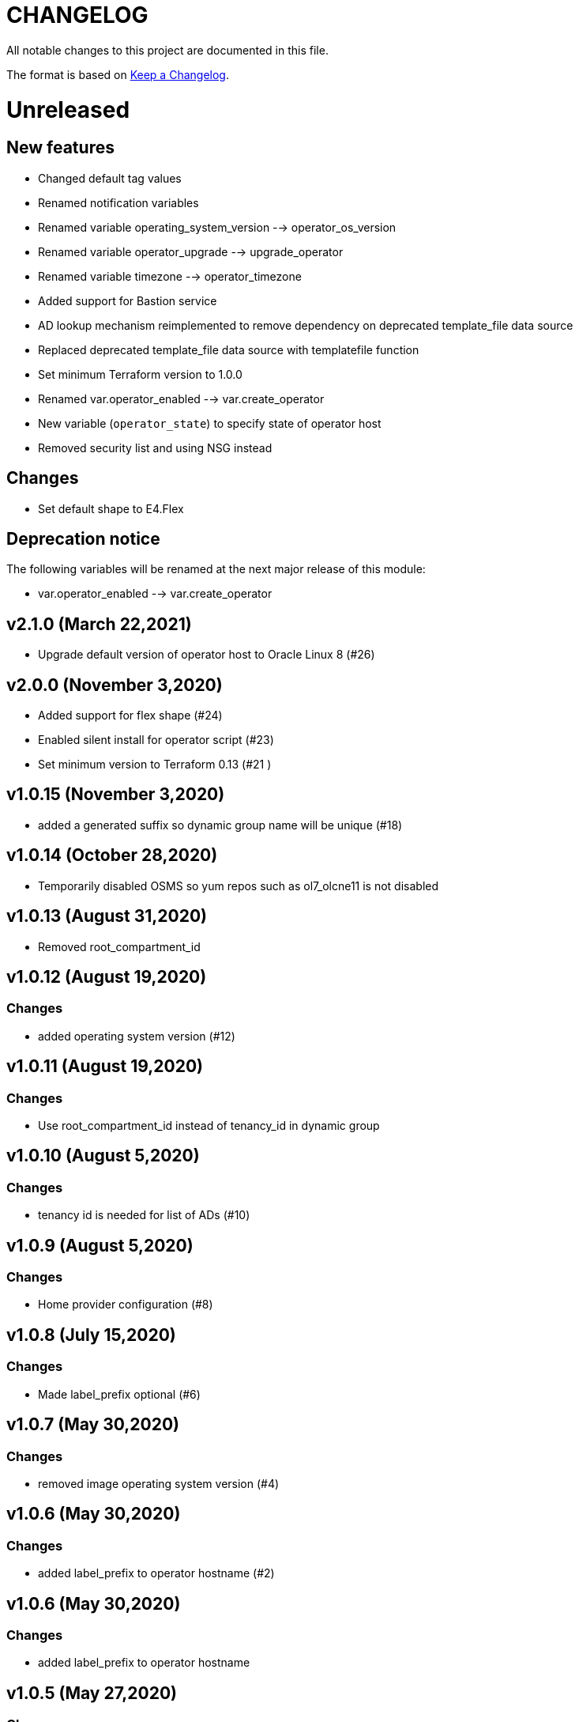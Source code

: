= CHANGELOG
:idprefix:
:idseparator: *

:uri-changelog: http://keepachangelog.com/
All notable changes to this project are documented in this file.

The format is based on {uri-changelog}[Keep a Changelog].

= Unreleased

== New features
* Changed default tag values
* Renamed notification variables
* Renamed variable operating_system_version --> operator_os_version
* Renamed variable operator_upgrade --> upgrade_operator
* Renamed variable timezone --> operator_timezone
* Added support for Bastion service
* AD lookup mechanism reimplemented to remove dependency on deprecated template_file data source
* Replaced deprecated template_file data source with templatefile function
* Set minimum Terraform version to 1.0.0
* Renamed var.operator_enabled --> var.create_operator
* New variable (`operator_state`) to specify state of operator host
* Removed security list and using NSG instead

== Changes
* Set default shape to E4.Flex

== Deprecation notice

The following variables will be renamed at the next major release of this module:

* var.operator_enabled --> var.create_operator

== v2.1.0 (March 22,2021)
* Upgrade default version of operator host to Oracle Linux 8 (#26)

== v2.0.0 (November 3,2020)
* Added support for flex shape (#24)
* Enabled silent install for operator script (#23)
* Set minimum version to Terraform 0.13 (#21 )

== v1.0.15 (November 3,2020)
* added a generated suffix so dynamic group name will be unique (#18)

== v1.0.14 (October 28,2020)
* Temporarily disabled OSMS so yum repos such as ol7_olcne11 is not disabled

== v1.0.13 (August 31,2020)
* Removed root_compartment_id

== v1.0.12 (August 19,2020)

=== Changes
* added operating system version (#12)

== v1.0.11 (August 19,2020)

=== Changes
* Use root_compartment_id instead of tenancy_id in dynamic group


== v1.0.10 (August 5,2020)

=== Changes
* tenancy id is needed for list of ADs (#10)

== v1.0.9 (August 5,2020)

=== Changes
* Home provider configuration (#8)

== v1.0.8 (July 15,2020)

=== Changes
* Made label_prefix optional (#6)

== v1.0.7 (May 30,2020)

=== Changes
* removed image operating system version (#4)

== v1.0.6 (May 30,2020)

=== Changes
* added label_prefix to operator hostname (#2)

== v1.0.6 (May 30,2020)

=== Changes
* added label_prefix to operator hostname

== v1.0.5 (May 27,2020)

=== Changes
* Added optional list of nsg_ids as parameter

== v1.0.4 (May 27,2020)

=== Changes
* updated tags

== v1.0.3 (May 27,2020)

=== Changes
* fixed wrong condition check


== v1.0.1,v1.0.2 (May 27,2020)

=== Changes
* updated outputs


== v1.0.0 (May 21,2020)

=== Changes
* First release after split from terraform-oci-base
* changed most variables to simple types
* updated docs
